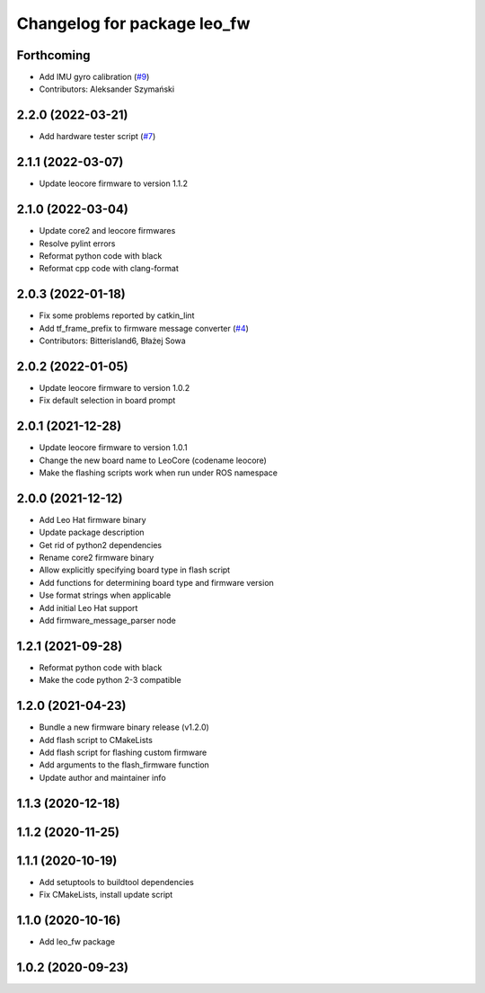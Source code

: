 ^^^^^^^^^^^^^^^^^^^^^^^^^^^^
Changelog for package leo_fw
^^^^^^^^^^^^^^^^^^^^^^^^^^^^

Forthcoming
-----------
* Add IMU gyro calibration (`#9 <https://github.com/LeoRover/leo_robot/issues/9>`_)
* Contributors: Aleksander Szymański

2.2.0 (2022-03-21)
------------------
* Add hardware tester script (`#7 <https://github.com/LeoRover/leo_robot/issues/7>`_)

2.1.1 (2022-03-07)
------------------
* Update leocore firmware to version 1.1.2

2.1.0 (2022-03-04)
------------------
* Update core2 and leocore firmwares
* Resolve pylint errors
* Reformat python code with black
* Reformat cpp code with clang-format

2.0.3 (2022-01-18)
------------------
* Fix some problems reported by catkin_lint
* Add tf_frame_prefix to firmware message converter (`#4 <https://github.com/LeoRover/leo_robot/issues/4>`_)
* Contributors: Bitterisland6, Błażej Sowa

2.0.2 (2022-01-05)
------------------
* Update leocore firmware to version 1.0.2
* Fix default selection in board prompt

2.0.1 (2021-12-28)
------------------
* Update leocore firmware to version 1.0.1
* Change the new board name to LeoCore (codename leocore)
* Make the flashing scripts work when run under ROS namespace

2.0.0 (2021-12-12)
------------------
* Add Leo Hat firmware binary
* Update package description
* Get rid of python2 dependencies
* Rename core2 firmware binary
* Allow explicitly specifying board type in flash script
* Add functions for determining board type and firmware version
* Use format strings when applicable
* Add initial Leo Hat support
* Add firmware_message_parser node

1.2.1 (2021-09-28)
------------------
* Reformat python code with black
* Make the code python 2-3 compatible

1.2.0 (2021-04-23)
------------------
* Bundle a new firmware binary release (v1.2.0)
* Add flash script to CMakeLists
* Add flash script for flashing custom firmware
* Add arguments to the flash_firmware function
* Update author and maintainer info

1.1.3 (2020-12-18)
------------------

1.1.2 (2020-11-25)
------------------

1.1.1 (2020-10-19)
------------------
* Add setuptools to buildtool dependencies
* Fix CMakeLists, install update script

1.1.0 (2020-10-16)
------------------
* Add leo_fw package

1.0.2 (2020-09-23)
------------------
